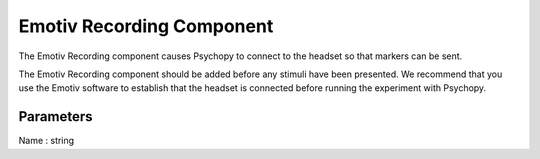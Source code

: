 .. _emotiv_recording:

Emotiv Recording Component
-------------------------------

The Emotiv Recording component causes Psychopy to connect to the headset so that markers can be sent.

The Emotiv Recording component should be added before any stimuli have been presented.  We recommend that you use the Emotiv software to establish that the headset is connected before running the experiment with Psychopy.

Parameters
~~~~~~~~~~~~

Name : string
